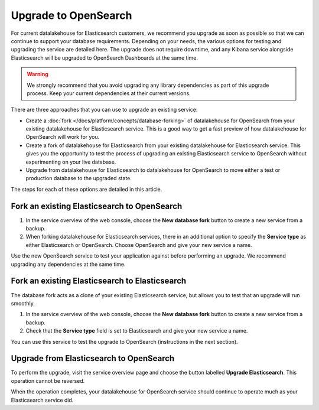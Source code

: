 Upgrade to OpenSearch
=====================

For current datalakehouse for Elasticsearch customers, we recommend you upgrade as soon as possible so that we can continue to support your database requirements. Depending on your needs, the various options for testing and upgrading the service are detailed here. The upgrade does not require downtime, and any Kibana service alongside Elasticsearch will be upgraded to OpenSearch Dashboards at the same time.

.. warning::
    We strongly recommend that you avoid upgrading any library dependencies as part of this upgrade process. Keep your current dependencies at their current versions.

There are three approaches that you can use to upgrade an existing service:

* Create a :doc:`fork </docs/platform/concepts/database-forking>` of datalakehouse for OpenSearch from your existing datalakehouse for Elasticsearch service. This is a good way to get a fast preview of how datalakehouse for OpenSearch will work for you.
* Create a fork of datalakehouse for Elasticsearch from your existing datalakehouse for Elasticsearch service. This gives you the opportunity to test the process of upgrading an existing Elasticsearch service to OpenSearch without experimenting on your live database.
* Upgrade from datalakehouse for Elasticsearch to datalakehouse for OpenSearch to move either a test or production database to the upgraded state.

The steps for each of these options are detailed in this article.

Fork an existing Elasticsearch to OpenSearch
--------------------------------------------

1. In the service overview of the web console, choose the **New database fork** button to create a new service from a backup.
2. When forking datalakehouse for Elasticsearch services, there in an additional option to specify the **Service type** as either Elasticsearch or OpenSearch. Choose OpenSearch and give your new service a name.

Use the new OpenSearch service to test your application against before performing an upgrade. We recommend upgrading any dependencies at the same time.

Fork an existing Elasticsearch to Elasticsearch
-----------------------------------------------

The database fork acts as a clone of your existing Elasticsearch service, but allows you to test that an upgrade will run smoothly.

1. In the service overview of the web console, choose the **New database fork** button to create a new service from a backup.
2. Check that the **Service type** field is set to Elasticsearch and give your new service a name.

You can use this service to test the upgrade to OpenSearch (instructions in the next section).

Upgrade from Elasticsearch to OpenSearch
----------------------------------------

To perform the upgrade, visit the service overview page and choose the button labelled **Upgrade Elasticsearch**. This operation cannot be reversed.

When the operation completes, your datalakehouse for OpenSearch service should continue to operate much as your Elasticsearch service did.

